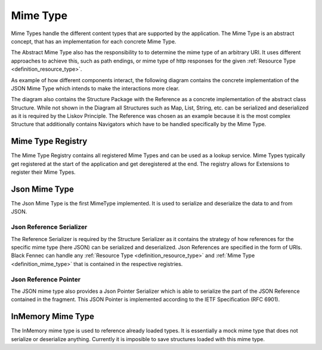 .. _definition_mime_type:

=========
Mime Type
=========

Mime Types handle the different content types that are supported by the application. The Mime Type is an abstract concept, that has an implementation for each concrete Mime Type.

The Abstract Mime Type also has the responsibility to to determine the mime type of an arbitrary URI. It uses different approaches to achieve this, such as path endings, or mime type of http responses for the given :ref:`Resource Type <definition_resource_type>`.

As example of how different components interact, the following diagram contains the concrete implementation of the JSON Mime Type which intends to make the interactions more clear.

.. uml:: mime_type.puml

The diagram also contains the Structure Package with the Reference as a concrete implementation of the abstract class Structure. While not shown in the Diagram all Structures such as Map, List, String, etc. can be serialized and deserialized as it is required by the Liskov Principle. The Reference was chosen as an example because it is the most complex Structure that additionally contains Navigators which have to be handled specifically by the Mime Type.

.. _definition_mime_type_registry:

Mime Type Registry
""""""""""""""""""

The Mime Type Registry contains all registered Mime Types and can be used as a lookup service. Mime Types typically get registered at the start of the application and get deregistered at the end. The registry allows for Extensions to register their Mime Types.

Json Mime Type
"""""""""""""""

The Json Mime Type is the first MimeType implemented. It is used to serialize and deserialize the data to and from JSON.

Json Reference Serializer
~~~~~~~~~~~~~~~~~~~~~~~~~~

The Reference Serializer is required by the Structure Serializer as it contains the strategy of how references for the specific mime type (here JSON) can be serialized and deserialized. Json References are specified in the form of URIs. Black Fennec can handle any :ref:`Resource Type <definition_resource_type>` and :ref:`Mime Type <definition_mime_type>` that is contained in the respective registries.

Json Reference Pointer
~~~~~~~~~~~~~~~~~~~~~~~

The JSON mime type also provides a Json Pointer Serializer which is able to serialize the part of the JSON Reference contained in the fragment. This JSON Pointer is implemented according to the IETF Specification (RFC 6901).

InMemory Mime Type
""""""""""""""""""

The InMemory mime type is used to reference already loaded types. It is essentially a mock mime type that does not serialize or deserialize anything. Currently it is imposible to save structures loaded with this mime type. 